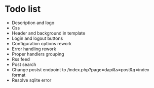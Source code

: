 * Todo list
- Description and logo
- Css
- Header and background in template
- Login and logout buttons
- Configuration options rework
- Error handling rework
- Proper handlers grouping
- Rss feed
- Post search
- Change postst endpoint to  /index.php?page=dapi&s=post&q=index format
- Resolve sqlite error
